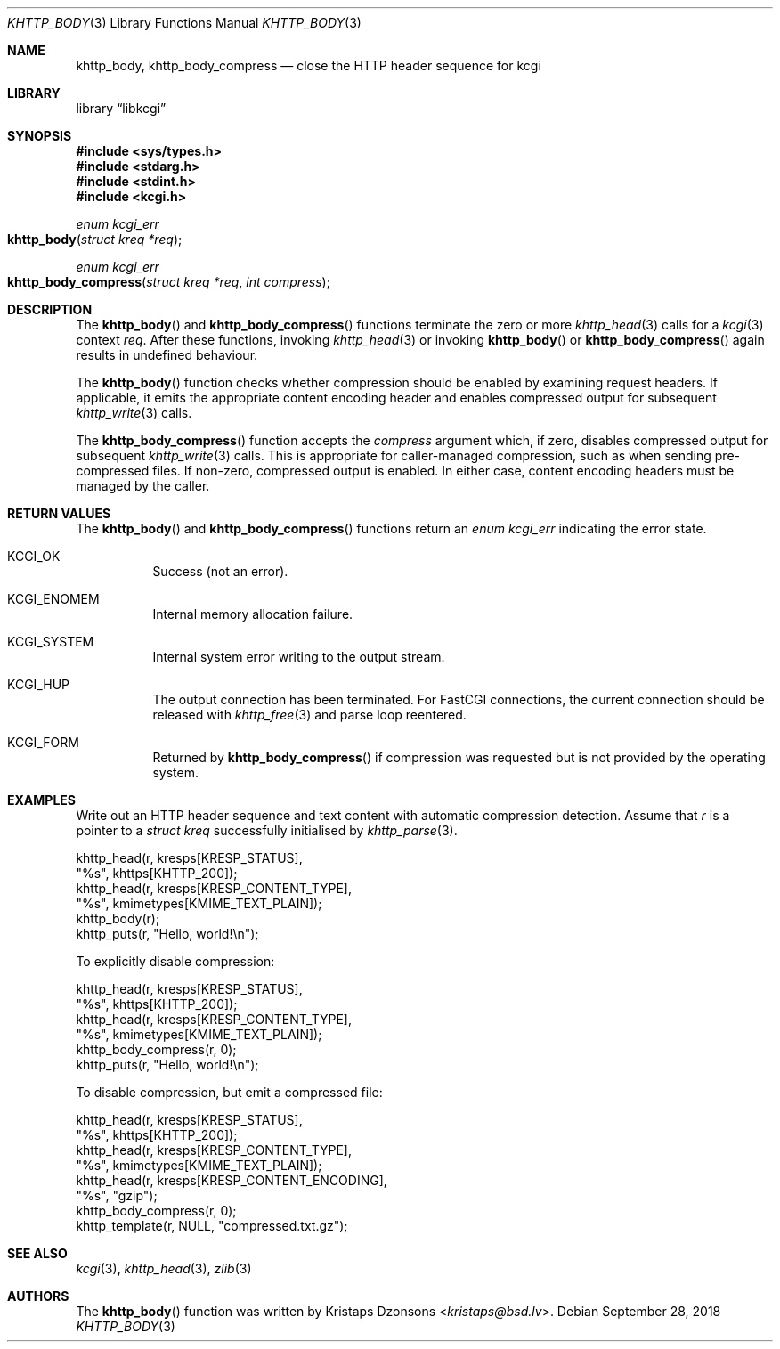 .\"	$Id: khttp_body.3,v 1.17 2018/09/28 13:37:03 kristaps Exp $
.\"
.\" Copyright (c) 2014, 2017 Kristaps Dzonsons <kristaps@bsd.lv>
.\" Copyright (c) 2017 Ingo Schwarze <schwarze@openbsd.org>
.\"
.\" Permission to use, copy, modify, and distribute this software for any
.\" purpose with or without fee is hereby granted, provided that the above
.\" copyright notice and this permission notice appear in all copies.
.\"
.\" THE SOFTWARE IS PROVIDED "AS IS" AND THE AUTHOR DISCLAIMS ALL WARRANTIES
.\" WITH REGARD TO THIS SOFTWARE INCLUDING ALL IMPLIED WARRANTIES OF
.\" MERCHANTABILITY AND FITNESS. IN NO EVENT SHALL THE AUTHOR BE LIABLE FOR
.\" ANY SPECIAL, DIRECT, INDIRECT, OR CONSEQUENTIAL DAMAGES OR ANY DAMAGES
.\" WHATSOEVER RESULTING FROM LOSS OF USE, DATA OR PROFITS, WHETHER IN AN
.\" ACTION OF CONTRACT, NEGLIGENCE OR OTHER TORTIOUS ACTION, ARISING OUT OF
.\" OR IN CONNECTION WITH THE USE OR PERFORMANCE OF THIS SOFTWARE.
.\"
.Dd $Mdocdate: September 28 2018 $
.Dt KHTTP_BODY 3
.Os
.Sh NAME
.Nm khttp_body ,
.Nm khttp_body_compress
.Nd close the HTTP header sequence for kcgi
.Sh LIBRARY
.Lb libkcgi
.Sh SYNOPSIS
.In sys/types.h
.In stdarg.h
.In stdint.h
.In kcgi.h
.Ft enum kcgi_err
.Fo khttp_body
.Fa "struct kreq *req"
.Fc
.Ft enum kcgi_err
.Fo khttp_body_compress
.Fa "struct kreq *req"
.Fa "int compress"
.Fc
.Sh DESCRIPTION
The
.Fn khttp_body
and
.Fn khttp_body_compress
functions terminate the zero or more
.Xr khttp_head 3
calls for a
.Xr kcgi 3
context
.Fa req .
After these functions, invoking
.Xr khttp_head 3
or invoking
.Fn khttp_body
or
.Fn khttp_body_compress
again results in undefined behaviour.
.Pp
The
.Fn khttp_body
function checks whether compression should be enabled by examining
request headers.
If applicable, it emits the appropriate content encoding header and
enables compressed output for subsequent
.Xr khttp_write 3
calls.
.Pp
The
.Fn khttp_body_compress
function accepts the
.Fa compress
argument which, if zero, disables compressed output for subsequent
.Xr khttp_write 3
calls.
This is appropriate for caller-managed compression, such as when sending
pre-compressed files.
If non-zero, compressed output is enabled.
In either case, content encoding headers must be managed by the caller.
.Sh RETURN VALUES
The
.Fn khttp_body
and
.Fn khttp_body_compress
functions return an
.Ft enum kcgi_err
indicating the error state.
.Bl -tag -width Ds
.It Dv KCGI_OK
Success (not an error).
.It Dv KCGI_ENOMEM
Internal memory allocation failure.
.It Dv KCGI_SYSTEM
Internal system error writing to the output stream.
.It Dv KCGI_HUP
The output connection has been terminated.
For FastCGI connections, the current connection should be released with
.Xr khttp_free 3
and parse loop reentered.
.It Dv KCGI_FORM
Returned by
.Fn khttp_body_compress
if compression was requested but is not provided by the operating
system.
.El
.Sh EXAMPLES
Write out an HTTP header sequence and text content with automatic
compression detection.
Assume that
.Fa r
is a pointer to a
.Ft struct kreq
successfully initialised by
.Xr khttp_parse 3 .
.Bd -literal
khttp_head(r, kresps[KRESP_STATUS],
  "%s", khttps[KHTTP_200]);
khttp_head(r, kresps[KRESP_CONTENT_TYPE],
  "%s", kmimetypes[KMIME_TEXT_PLAIN]);
khttp_body(r);
khttp_puts(r, "Hello, world!\en");
.Ed
.Pp
To explicitly disable compression:
.Bd -literal
khttp_head(r, kresps[KRESP_STATUS],
  "%s", khttps[KHTTP_200]);
khttp_head(r, kresps[KRESP_CONTENT_TYPE],
  "%s", kmimetypes[KMIME_TEXT_PLAIN]);
khttp_body_compress(r, 0);
khttp_puts(r, "Hello, world!\en");
.Ed
.Pp
To disable compression, but emit a compressed file:
.Bd -literal
khttp_head(r, kresps[KRESP_STATUS],
  "%s", khttps[KHTTP_200]);
khttp_head(r, kresps[KRESP_CONTENT_TYPE],
  "%s", kmimetypes[KMIME_TEXT_PLAIN]);
khttp_head(r, kresps[KRESP_CONTENT_ENCODING],
  "%s", "gzip");
khttp_body_compress(r, 0);
khttp_template(r, NULL, "compressed.txt.gz");
.Ed
.Sh SEE ALSO
.Xr kcgi 3 ,
.Xr khttp_head 3 ,
.Xr zlib 3
.Sh AUTHORS
The
.Fn khttp_body
function was written by
.An Kristaps Dzonsons Aq Mt kristaps@bsd.lv .
